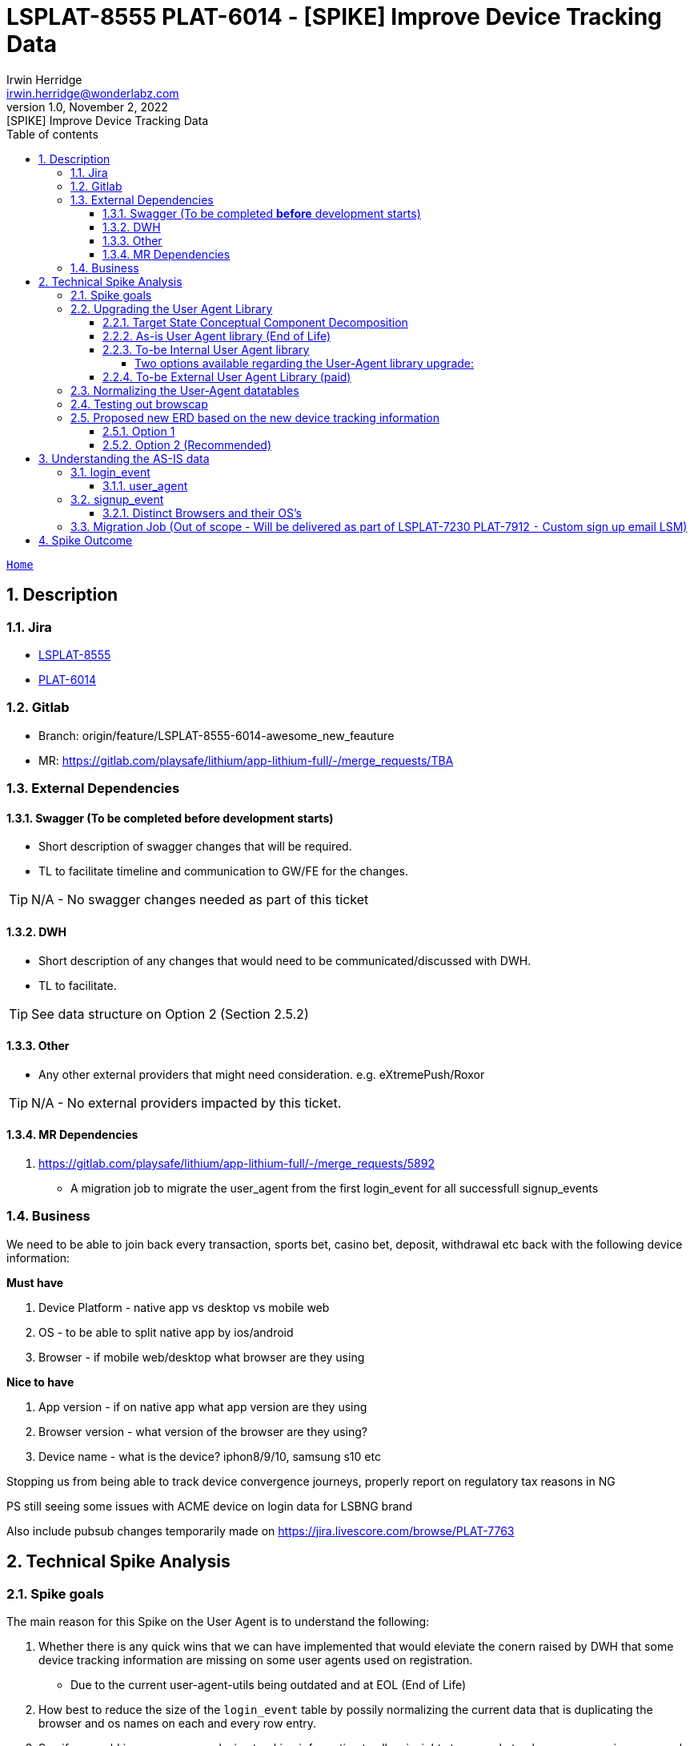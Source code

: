 = LSPLAT-8555 PLAT-6014 - [SPIKE] Improve Device Tracking Data
Irwin Herridge <irwin.herridge@wonderlabz.com>
1.0, November 2, 2022: [SPIKE] Improve Device Tracking Data
:sectnums:
:toc: left
:toclevels: 4
:toc-title: Table of contents
:icons: font
:url-quickref: https://docs.asciidoctor.org/asciidoc/latest/syntax-quick-reference/
:table-caption!:

//This is done to keep formatting aligned with gitlab
****
[verse,,]
____
link:../../readme.adoc[Home]
____
****

== Description
=== Jira
* link:https://playsafe.atlassian.net/browse/LSPLAT-8555[LSPLAT-8555]
* link:https://jira.livescore.com/browse/PLAT-6014[PLAT-6014]

=== Gitlab
* Branch: origin/feature/LSPLAT-8555-6014-awesome_new_feauture
* MR: link:https://gitlab.com/playsafe/lithium/app-lithium-full/-/merge_requests/TBA[]

=== External Dependencies
==== Swagger (To be completed *before* development starts)
* Short description of swagger changes that will be required.
* TL to facilitate timeline and communication to GW/FE for the changes.

TIP: N/A - No swagger changes needed as part of this ticket

==== DWH
* Short description of any changes that would need to be communicated/discussed with DWH.
* TL to facilitate.

TIP: See data structure on Option 2 (Section 2.5.2)

==== Other
* Any other external providers that might need consideration. e.g. eXtremePush/Roxor

TIP: N/A - No external providers impacted by this ticket.

==== MR Dependencies

. https://gitlab.com/playsafe/lithium/app-lithium-full/-/merge_requests/5892
* A migration job to migrate the user_agent from the first login_event for all successfull signup_events

=== Business

We need to be able to join back every transaction, sports bet, casino bet, deposit, withdrawal etc back with the following device information:

*Must have*

. Device Platform - native app vs desktop vs mobile web
. OS - to be able to split native app by ios/android
. Browser - if mobile web/desktop what browser are they using

*Nice to have*

. App version - if on native app what app version are they using
. Browser version - what version of the browser are they using?
. Device name - what is the device? iphon8/9/10, samsung s10 etc

Stopping us from being able to track device convergence journeys, properly report on regulatory tax reasons in NG

PS still seeing some issues with ACME device on login data for LSBNG brand

Also include pubsub changes temporarily made on https://jira.livescore.com/browse/PLAT-7763

== Technical Spike Analysis

=== Spike goals

The main reason for this Spike on the User Agent is to understand the following:

. Whether there is any quick wins that we can have implemented that would eleviate the conern raised by DWH that some device tracking information are missing on some user agents used on registration.
* Due to the current user-agent-utils being outdated and at EOL (End of Life)
. How best to reduce the size of the `login_event` table by possily normalizing the current data that is duplicating the browser and os names on each and every row entry.
. See if we could improve our new device tracking information to allow insights to properly track convergence journeys and properly report on regulatory tax reasons in NG.
* Nice to have would be to have the historical signup_events re-avaluated if the current data allows for it.
. Look at how best to structure our user-agent implementation to allow for future replacement of a paid library; and even being able to run the libraries in parralel
. To be able to log the app version that is being used on native apps as part of the user-agent

TIP: See last section on Spike for Summary

=== Upgrading the User Agent Library

==== Target State Conceptual Component Decomposition

.User Agent Conceptual Architecture
[plantuml]
----
@startuml
'https://plantuml.com/component-diagram



skinparam componentStyle uml1

    package "Lithium" {
        component [svc-useragent] #lightblue
        component [svc-useragent-provider-internal] #lightblue
        component [svc-useragent-provider-external1] #yellow

        [server-oauth2] -(0- [svc-user]
        [svc-user] -(0- [svc-useragent]
        [svc-useragent] -(0- [svc-useragent-provider-internal]
        [svc-useragent] -(0- [svc-useragent-provider-external1]
    }

note right of [frontend]
  FE will need to send the User-Agent header as part
  of the login and account creation API's to Lithium.
end note
[frontend] -(0- [server-oauth2]
note right of [server-oauth2]: login API
[frontend] -(0- [svc-user]
note right of [svc-user]: account creation API

@enduml
----

TIP: Legend: lightblue block = in scope for v1 upgrade & yellow = out of scope v2 paid user-agent library as an external service provider solution.

==== As-is User Agent library (End of Life)

Our current implementation makes use of https://www.bitwalker.eu/software/user-agent-utils[user-agent-utils] which is on EOL (End of Life) and DWH has expressed that some device tracking information is not always populated on the account changes pub sub messages and this can also be seen in the `signup_event` and `login_event` table.

An immidiate upgrade from `v1.20` to `v1.21` is available with only needing to update the version on the library which might help with some user agents not being detected; but cannot garauntee that all device tracking information will be available as the library is still on EOL.

In its current form, the user-agent-utils library is only able to provide us with the `OS` and `Browser` used, and we still would need to rely on the `providerAuthClient` derived from the clients basic authorization to identify which platform was used for registration and logins.

==== To-be Internal User Agent library

As a recommended library from user-agent-utils is to upgrade to using Browscap (See https://github.com/browscap/browscap/wiki/Using-Browscap[browscap wiki])

Source implementation: https://github.com/blueconic/browscap-java[browscap-java]
[source,xml]
----
<dependency>
    <groupId>com.blueconic</groupId>
    <artifactId>browscap-java</artifactId>
    <version>1.3.13</version>
</dependency>
----

===== Two options available regarding the User-Agent library upgrade:
- We can extract the browscap library into its own singleton service on svc-user with caching, or
- extract the library into its own signleton service running as a new microservice with
feign clients and client side caching

WARNING: Note that we need to run the library as a singleton, to avoid out-of-memmory issues, and
we also need to cache the User-Agent responses as querying the browscap will add to our response
times on login and registrations.

==== To-be External User Agent Library (paid)

We should design our user-agent implementation to allow for both an internal and external provider library, where the default would be to make use of an internal library to derive the user-agent; which we could then make use of as a baseline to validate any external user-agent libraries, possiby exposed as a paid service.

=== Normalizing the User-Agent datatables

In our current design, all user agent data is being stored as text strings on the
`lithium_user.login_events` and `lithium_user.signup_events` tables; which results in many
duplicated text values stored over hundreds of throusands of records.

---

Using browscap, can provide us with the browser, browserType, browserMajorVersion, deviceType, platform and platformVersion.

IMPORTANT: findOrCreate methods on browser, browserType, browserMajorVersion, deviceType, platform, platformVersion and userAgent needs to be created as part of the UserAgentService to reduce duplicationn on data.

=== Testing out browscap

[source,java]
----
package lithium.service.access.client;

import com.blueconic.browscap.Capabilities;
import com.blueconic.browscap.ParseException;
import com.blueconic.browscap.UserAgentParser;
import java.io.IOException;
import org.springframework.stereotype.Component;

@Component
public class UserAgentService {

  final UserAgentParser parser = new com.blueconic.browscap.UserAgentService().loadParser();

  public UserAgentService() throws IOException, ParseException {
  }

  public Capabilities parseUserAgent(String userAgent) {
    return parser.parse(userAgent);
  }
}
----

[source,java]
----
final Capabilities capabilities = userAgentService.parseUserAgent(userAgentString);
final String browser = capabilities.getBrowser();
final String browserType = capabilities.getBrowserType();
final String browserMajorVersion = capabilities.getBrowserMajorVersion();
final String deviceType = capabilities.getDeviceType();
final String platform = capabilities.getPlatform();
final String platformVersion = capabilities.getPlatformVersion();
----

.Example (capabilities.toString();)
[source]
----
CapabilitiesImpl [
    myValues= {
        BROWSER=Chrome,
        BROWSER_TYPE=Browser,
        BROWSER_MAJOR_VERSION=106,
        PLATFORM=macOS,
        PLATFORM_VERSION=10.15,
        DEVICE_TYPE=Desktop
    }
]
----

=== Proposed new ERD based on the new device tracking information

TIP: Not all ``login_event``'s and ``signup_event``'s will be linked to a user; only successful account creation and logins will be linked to a user.

Note that this ticket would need to be done in two steps:

. Adding the new normalised columns alongside the current device tracking columns on both `login_event` and `signup_event`
* This would include a migration job that would populate the new columns on both the `login_event` and `signup_event` by using the user_agent that is available. If the signup_event does not have the user_agent string available, then the browser and platform needs to be created from the data that is available on the signup_event.browser and signup_event.os columns.
. Remove the old columns after validating that the migration was done successfully and whether browscap is producing expected results.

WARNING: It might also be worthwhile to run the user-agent-utils and browscap in parralel on step 1; to assist in validating browscap (including a version bump on user-agent-utils from 1.20 to 1.21); which would allow for a easy switch back without loosing the state that we are currently in... i.e. having the old and new solution executed side by side, where each are also persisiting to their own db columns.

==== Option 1

Each login event and signup event will be linked to a new `user_agent` table and the `user_agent` table will have foreign keys on a new `platform` and `browser` table, that would store unique browser and platforms. Each user-agent should have a unique constraint on the user_agent string, browser_id and platform_id also, but browsers and platforms can be linked to many user_agents.

The downfall on this approach is that we will need to have a `user_agent` for each and every browser/platform that is not available currently on `signup_event` table prior to 18 October 2022.

.ERD Option 1
[plantuml]
----
@startuml
'https://plantuml.com/class-diagram

skinparam linetype ortho
!define T(name,desc) class name as "desc" << (T,#FFAAAA) >>

!define pk(x) <b>x</b>
!define fk(x) <color:purple><i>x</i></color>
!define unique(x) <color:green>x</color>
!define nn(x) <u>x</u>

T(user, "user\n Contains some users") {
  pk(id) bigint <<generated>>
  --
  fk(current_id): bigint
  fk(current_collection_data_rev_id): bigint
  fk(domain_id): bigint
  fk(postal_address_id): bigint
  fk(residential_address_id):  bigint
  fk(status_id): bigint
  fk(status_reason_id): bigint
  fk(last_login_id): bigint
  fk(user_api_token_id): bigint
'  TODO: Check if verifiation status has a table associated to it
  fk(verification_status): bigint
  --
  nn(unique(guid)): varchar(100)
  nn(created_date): datetime
  nn(updated_date): datetime
  nn(username): varchar(35)
  nn(test_account): bit default b'0'
  nn(deleted): bit
  external_username: varchar(35)
  email: varchar(255)
  deleted_email: varchar(255)
  cellphone_number: varchar(255)
  deleted_cellphone_number: varchar(255)
  telephone_number: varchar(255)
  deleted_telephone_number: varchar(255)
  first_name: varchar(35)
  last_name_prefix: varchar(255)
  last_name: varchar(35)
  gender: varchar(10)
  dob_year: int
  dob_month: int
  dob_day: int
  country_code: varchar(255)
  place_of_birth: varchar(255)
  social_security_number: varchar(15)
  timezone: varchar(255)
  comments: longtext
  password_plaintext: varchar(255)
  password_hash: varchar(255)
  password_updated: datetime
  password_updated_by: varchar(255)
  referrer_guid: varchar(255)
  age_verified: bit default b'0'
  address_verified: bit default b'0'
  email_validated: bit default b'0'
  cellphone_validated: bit default b'0'
  email_opt_out: bit default b'0'
  sms_opt_out: bit default b'0'
  call_opt_out: bit default b'0'
  post_opt_out: bit default b'0'
  promotions_opt_out: bit default b'0'
  push_opt_out: bit default b'0'
  leaderboard_opt_out: bit default b'0'
  comms_opt_in_complete: bit default b'0'
  excessive_failed_login_block: bit
  auto_withdrawal_allowed: bit
  failed_reset_count: int
  welcome_email_sent: bit default b'0'
  welcome_sms_sent: bit default b'0'
  has_self_excluded: bit
  bonus_code: varchar(20)
  protection_of_customer_funds_version: varchar(35)
  terms_and_conditions_version: varchar(35)
  version: int
}

T(domain, "domain\n Domains registered in the system") {
  pk(id) bigint <<generated>>
  --
  nn(unique(name)): varchar(255)
  version: int
}

T(login_event, "login_event\n Used to store login event details") {
    pk(id): bigint <<generated>>
    --
    fk(user_id): bigint
    fk(domain_id): bigint
    fk(user_agent_id): bigint
    --
    date: datetime(3)
    nn(ip_address): varchar(255)
    provider_auth_client: varchar(255)
    city: varchar(255)
    state: varchar(255)
    country: varchar(255)
    country_code: varchar(5)
    os: varchar(255)
    browser: varchar(255)
    user_agent: varchar(1000)
    internal: bit
    provider_name: varchar(255)
    provider_url: varchar(255)
    error_code: int
    logout: datetime(3)
    duration: bigint
    session_key: varchar(255)
    last_activity: datetime
    comment: varchar(255)
    nn(successful): bit
}

T(signup_event, "signup_event\n Used to store signup event details") {
    pk(id): bigint <<generated>>
    --
    fk(nn(domain_id)): bigint
    fk(user_id): bigint
    fk(user_agent_id): bigint
    --
    nn(date): datetime
    nn(ip_address): varchar(255)
    provider_auth_client: varchar(255)
    user_agent: varchar(1000)
    browser: varchar(255)
    os: varchar(255)
    city: varchar(255)
    state: varchar(255)
    country: varchar(255)
    country_code: varchar(5)
    comment: varchar(255)
    nn(successful): bit
}

T(user_agent , "user_agent\nUsed to store all user agent device info") #lightblue {
  pk(id): bigint <<generated>>
  --
  fk(platform_id): bigint
  fk(browser_id): bigint
  --
  nn(unique(user_agent)): varchar(1000)
  --
  constraint(user_agent)
}

T(platform, "platform\n Used to store all platforms") #lightblue {
  pk(id): bigint <<generated>>
  --
  platform: varchar(255)
  platform_major_version: varchar(20)
  device_type: varchar(255)
  app_name: varchar(255)
  app_version: varchar(255)
  --
  constraint(platform, platform_major_version, device_type, app_name, app_version)
}

T(browser, "browser\n Used to store all browsers") #lightblue {
  pk(id): bigint <<generated>>
  --
  browser: varchar(255)
  browser_type: varchar(255)
  browser_major_version: varchar(20)
  --
  constraint(browser, browser_type, browser_major_version)
}

user }o--|| domain
user |o--o{ login_event
user |o--o| signup_event
login_event |o--|| user_agent
signup_event |o--|| user_agent
user_agent |o--|| platform
user_agent |o--|| browser

@enduml
----

TIP: The app_name and app_version on platform table can also be extracted into its own table

==== Option 2 (Recommended)

Now that we have a better understanding of the data (_see section 3_), we will need to find a data model that supports historical data not being present on the `signup_event` table.

As part of PLAT-7912 (Custom sign up email LSM), a migration job will be executed which would migrate all user_agent strings from the first login_event if not already available on the signup_event table for a successful registration. (Note that this can only be done for successful registrations; the delta would still have nulls in the signup_event.user_agent column)

And since `login_event` and `signup_event` is similar in structure, the same structure can be adopted accross the two tables with a common goal being, to persist the data that is available without having a hard constraint of a signup_event having a user-agent also.

.ERD OPTION 2
[plantuml]
----
@startuml
'https://plantuml.com/class-diagram

skinparam linetype ortho
!define T(name,desc) class name as "desc" << (T,#FFAAAA) >>

!define pk(x) <b>x</b>
!define fk(x) <color:purple><i>x</i></color>
!define unique(x) <color:green>x</color>
!define nn(x) <u>x</u>

T(user, "user\n Contains some users") {
  pk(id) bigint <<generated>>
  --
  fk(current_id): bigint
  fk(current_collection_data_rev_id): bigint
  fk(domain_id): bigint
  fk(postal_address_id): bigint
  fk(residential_address_id):  bigint
  fk(status_id): bigint
  fk(status_reason_id): bigint
  fk(last_login_id): bigint
  fk(user_api_token_id): bigint
'  TODO: Check if verifiation status has a table associated to it
  fk(verification_status): bigint
  --
  nn(unique(guid)): varchar(100)
  nn(created_date): datetime
  nn(updated_date): datetime
  nn(username): varchar(35)
  nn(test_account): bit default b'0'
  nn(deleted): bit
  external_username: varchar(35)
  email: varchar(255)
  deleted_email: varchar(255)
  cellphone_number: varchar(255)
  deleted_cellphone_number: varchar(255)
  telephone_number: varchar(255)
  deleted_telephone_number: varchar(255)
  first_name: varchar(35)
  last_name_prefix: varchar(255)
  last_name: varchar(35)
  gender: varchar(10)
  dob_year: int
  dob_month: int
  dob_day: int
  country_code: varchar(255)
  place_of_birth: varchar(255)
  social_security_number: varchar(15)
  timezone: varchar(255)
  comments: longtext
  password_plaintext: varchar(255)
  password_hash: varchar(255)
  password_updated: datetime
  password_updated_by: varchar(255)
  referrer_guid: varchar(255)
  age_verified: bit default b'0'
  address_verified: bit default b'0'
  email_validated: bit default b'0'
  cellphone_validated: bit default b'0'
  email_opt_out: bit default b'0'
  sms_opt_out: bit default b'0'
  call_opt_out: bit default b'0'
  post_opt_out: bit default b'0'
  promotions_opt_out: bit default b'0'
  push_opt_out: bit default b'0'
  leaderboard_opt_out: bit default b'0'
  comms_opt_in_complete: bit default b'0'
  excessive_failed_login_block: bit
  auto_withdrawal_allowed: bit
  failed_reset_count: int
  welcome_email_sent: bit default b'0'
  welcome_sms_sent: bit default b'0'
  has_self_excluded: bit
  bonus_code: varchar(20)
  protection_of_customer_funds_version: varchar(35)
  terms_and_conditions_version: varchar(35)
  version: int
}

T(domain, "domain\n Domains registered in the system") {
  pk(id) bigint <<generated>>
  --
  nn(unique(name)): varchar(255)
  version: int
}

T(login_event, "login_event\n Used to store login event details") {
    pk(id): bigint <<generated>>
    --
    fk(user_id): bigint
    fk(domain_id): bigint
    fk(user_agent_id): bigint
    fk(browser_id): bigint
    fk(platform_id): bigint
    --
    date: datetime(3)
    nn(ip_address): varchar(255)
    provider_auth_client: varchar(255)
    city: varchar(255)
    state: varchar(255)
    country: varchar(255)
    country_code: varchar(5)
    os: varchar(255)
    browser: varchar(255)
    user_agent: varchar(1000)
    internal: bit
    provider_name: varchar(255)
    provider_url: varchar(255)
    error_code: int
    logout: datetime(3)
    duration: bigint
    session_key: varchar(255)
    last_activity: datetime
    comment: varchar(255)
    nn(successful): bit
}

T(signup_event, "signup_event\n Used to store signup event details") {
    pk(id): bigint <<generated>>
    --
    fk(nn(domain_id)): bigint
    fk(user_id): bigint
    fk(user_agent_id): bigint
    fk(browser_id): bigint
    fk(platform_id): bigint
    --
    nn(date): datetime
    nn(ip_address): varchar(255)
    provider_auth_client: varchar(255)
    user_agent: varchar(1000)
    browser: varchar(255)
    os: varchar(255)
    city: varchar(255)
    state: varchar(255)
    country: varchar(255)
    country_code: varchar(5)
    comment: varchar(255)
    nn(successful): bit
}

note right of user_agent
  Should a user_agent be resolved properly
  from a user-agent string, then the platform
  and browser must also be linked via foreign keys.

  If the user-agent string is not resolved, then the
  user agent still needs to be stored with the failed=true.
end note

T(user_agent, "user_agent\nUsed to store all user agent device info") #lightblue {
  pk(id): bigint <<generated>>
  --
  platform_id: bigint (nullable)
  browser_id: bigint (nullable)
  --
  nn(unique(user_agent)): varchar(1000)
  failed: bit default 0
  --
  constraint(user_agent)
}

T(platform, "platform\n Used to store all platforms") #lightblue {
  pk(id): bigint <<generated>>
  --
  platform: varchar(255)
  platform_major_version: varchar(20)
  device_type: varchar(255)
  app_name: varchar(255)
  app_version: varchar(255)
  --
  constraint(platform, platform_major_version, device_type, app_name, app_version)
}

T(browser, "browser\n Used to store all browsers") #lightblue {
  pk(id): bigint <<generated>>
  --
  browser: varchar(255)
  browser_type: varchar(255)
  browser_major_version: varchar(20)
  --
  constraint(browser, browser_type, browser_major_version)
}

user }o--|| domain
user |o--o{ login_event
user |o--o| signup_event
login_event |o--|| user_agent
login_event |o--|| platform
login_event |o--|| browser
signup_event |o--|| user_agent
signup_event |o--|| platform
signup_event |o--|| browser
user_agent |o--|| platform
user_agent |o--|| browser

@enduml
----

TIP: The app_name and app_version on platform table can also be extracted into its own table

== Understanding the AS-IS data

With regard to our `login_event` table, all login events has logged the user agent string that was passed in on login which would allow us to reproduce a higher quality set of device tracking information after implemeting a more up-to-date user agent library; *by simply re-evaluating the user-agent and storing the full set of data with it*.

On the other hand, on `signup_event` table, our signup events have not been logging the user agent as part of the account creation API (_it was only added recently on 18 Oct 2022_), and therefore a  call was made to migrate the existing data as best effort into the new data structures, and we could agree that some new device tracking fields that was not previously available would only be available from the 18th of October moving forward. Although, a migration job will be migrating all user-agent's for successful registrations by migrating the players first login_event's user_agent to the signup_event.

IMPORTANT: For signup_event, the full set of browser, platform and device data will not be available due to the limitation on signup_event table for not logging the user-agent on unsuccessful registrations. We will migrate what we have, and leave null what is not available.

With regard to also storing the native app_version; looking at login_event's and signup_event's that was done using the ios or android provider_auth_clients, you will see that at the end of the user-agent string, the app_version is available after the "inApp" tag.

You could query the following to have a look at a players user-agent from a native app login

[source,mysql]
```
SELECT *
FROM login_event
WHERE provider_auth_client in('livescore_nigeria/ios', 'livescore_uk/ios', 'livescore_ie/ios', 'livescore_nl/ios');

SELECT *
FROM login_event
WHERE provider_auth_client in('livescore_nigeria/android', 'livescore_uk/android', 'livescore_ie/android', 'livescore_nl/android');
```

For example, looking at the following user-agent string:
`Mozilla/5.0 (iPhone; CPU iPhone OS 15_0 like Mac OS X) AppleWebKit/605.1.15 (KHTML, like Gecko) Mobile/15E148 inApp LiveScoreBetNG/2.18`

If the string has the tag "inApp" in it, then following it will be the app_name and app_version seperated by "/"

=== login_event

==== user_agent

As can be seen from the query output below, there are zero user_agents that was not persisted on the login_event's table; therefore the migration should be easy enough to have the user_agent re-avaluated with the new browscap library.

image:../assets/LSPLAT-8555/LSPLAT-8555 PLAT-6014 - where login_event.user_agent is null.png[]

We can also have some error logging done or an error table created for failed migration user_agents, to allow us to have a LBO function to manually add these User Agent records; which could then be used in addition to our libraries to identify these unknown user_agents by having a fallback on our internal user_agent table.

Therefore, on 2.5.2 Option 2 ERD, note the additional relationships being added between user-agent to platform and browser with a flag on user-agent to mark failed user-agents. If this failed user-agents are high, then we would need to make a call whether this browscap is the right library, or whether moving forward we would also extend on the browscap to add our own resolutions (which could include our user-agent table to help browscap identify future user-agents)

=== signup_event

IMPORTANT: user_agent has only been added to the `signup_event` table recently (18th of October 2022); and therefore we would not be able to rerun `browscap` for those user agents to have the new normalised tables populated with the most recent user agent data. Hence, some fancy footwork will need to be put in place to migrate the old browser and os data gracefully

Looking at the *browsers* below:

. We could probably use pattern matching to identify which `BROWSER` was used, and store the `BROWSER_MAJOR_VERSION` if it is postpended with a number, and possibly `DEVICE_TYPE` if specified in browser field (we could also possibly use provider_auth_client to derive the device_type.
. Or we could look at a combination of `signup_event.browser` and `signup_event.os` and find a matching `login_event.user_agent` where (`signup_event.browser` == `login_event.browser` && `signup_event.os` == `login_event.os`)

WARNING: Note that the takeaway from this investigation is that historical data on signup_events will not be 100% accurate and some incomplete on device type, but it will be close enough.

==== Distinct Browsers and their OS's

[%header]
|===
|signup_event.browser |signup_event.os

|Unknown |Unknown
|Chrome 8 |Mac OS X
|Chrome 8 |Windows 10
|Firefox 7 |Mac OS X
|Chrome Mobile |Android Mobile
|Opera Mini |Unknown
|Chrome 8 |Android Mobile
|Chrome Mobile |Android 1.x
|Opera Mini |Android
|Chrome Mobile |Mac OS X (iPhone)
|Safari 4 |Android Mobile
|Microsoft Edge |Windows 10
|Safari |Mac OS X
|Chrome 8 |Windows 8.1
|Safari 4 |Android 6.x
|Safari 4 |Android 5.x
|Firefox 7 |Windows 7
|Chrome |Android
|Opera Mobile |Android Mobile
|Chrome Mobile |Android 6.x
|Chrome 8 |Windows 8
|Chrome |Android 5.x Tablet
|Firefox Mobile |Android 6.x
|Chrome Mobile |Android 5.x
|Chrome Mobile |Android 4.x
|Chrome 8 |Android 6.x
|Mobile Safari |Mac OS X (iPhone)
|Firefox 7 |Windows 8.1
|Chrome 8 |Windows 7
|Firefox |Windows XP
|IE Mobile 11 |Windows Phone 8.1
|Firefox Mobile (iOS) |Mac OS X (iPhone)
|Chrome 8 |Android 5.x Tablet
|Opera Mobile |Android 4.x
|Firefox 7 |Windows 10
|Chrome |Android 4.x Tablet
|Chrome 8 |Android 5.x
|Chrome Mobile |Mac OS X (iPad)
|Firefox Mobile |Android Mobile
|Apple WebKit |Mac OS X (iPhone)
|Chrome 8 |Android 1.x
|Firefox |Android 5.x Tablet
|Chrome 8 |Android 4.x
|Safari 4 |Android 1.x
|Firefox |Windows Vista
|Firefox |Windows 7
|Firefox Mobile |Android 5.x
|Chrome 8 |Android 6.x Tablet
|Firefox Mobile |Android 4.x
|Safari 4 |Android 5.x Tablet
|Chrome 8 |Android 4.x Tablet
|Opera |Android 4.x Tablet
|Chrome 8 |Linux
|Opera |Linux
|Firefox 7 |Windows 8
|Opera Mobile |Android 1.x
|Opera Mini |BlackBerryOS
|Chrome 8 |Android
|Opera Mobile |Android 6.x
|Microsoft Edge Mobile |Windows 10 Mobile
|Opera Mobile |Android 5.x
|Firefox Mobile |Unknown mobile
|Mobile Safari |Mac OS X (iPad)
|Safari 4 |Android
|Chrome |Chrome OS
|Chrome |Windows 7
|Mobile Safari |Android Mobile
|Safari 6 |Android 6.x
|Chrome |Windows 8.1
|Chrome |Linux
|Opera |Windows 7
|Safari 4 |Android 6.x Tablet
|Firefox |Android 4.x Tablet
|Chrome 51 |Android 5.x Tablet
|Chrome |Android 6.x Tablet
|Chrome |Windows 10
|Chrome |Windows XP
|Firefox 47 |Windows 8.1
|Opera Mini |Mac OS X (iPhone)
|Firefox 47 |Windows 7
|Opera Mini |Windows
|Mobile Safari |Android 2.x
|Microsoft Edge 12 |Windows 10
|Firefox |Android Tablet
|Microsoft Edge Mobile 14 |Windows 10 Mobile
|Firefox Mobile |Android 1.x
|Opera |Android 5.x Tablet
|Opera |Windows 10
|Chrome 51 |Windows 10
|Opera |Android
|Internet Explorer 11 |Windows 8
|Chrome 49 |Windows Vista
|Chrome 41 |Windows 7
|Mobile Safari |Android 6.x
|Unknown |Windows 7
|Firefox 48 |Windows 7
|Opera |Android 6.x Tablet
|Firefox 7 |Windows XP
|Internet Explorer 6 |Windows XP
|Firefox 47 |Windows 8
|Microsoft Edge Mobile 13 |Windows 10 Mobile
|Chrome 8 |Chrome OS
|Firefox |Windows 8
|Firefox 8 |Windows 7
|Chrome 8 |Android Tablet
|Firefox |Linux
|Chrome 49 |Windows XP
|Chrome 49 |Mac OS X
|Firefox 8 |Windows 10
|Firefox 48 |Windows XP
|Firefox 48 |Mac OS X
|Firefox 8 |Windows 8
|Chrome 51 |Android 6.x Tablet
|Firefox 8 |Windows 8.1
|Internet Explorer 11 |Windows 7
|Chrome Mobile |Mac OS X
|BlackBerry |Android Mobile
|Chrome |Android 1.x
|Firefox 8 |Mac OS X
|Mobile Safari |Android 4.x
|Firefox 45 |Windows 7
|Chrome 51 |Linux
|Mobile Safari |Android 5.x
|Chrome 8 |Windows XP
|Firefox 8 |Linux
|Chrome 51 |Windows 7
|Vivaldi |Windows 10
|Chrome 49 |Chrome OS
|Mobile Safari |Symbian OS
|Chrome Mobile |iOS 6 (iPhone)
|Firefox 48 |Android 5.x Tablet
|Microsoft Edge 14 |Windows 10
|Firefox 46 |Windows 8.1
|Chrome 49 |Windows 7
|Chrome 49 |Android 6.x Tablet
|Microsoft Edge 13 |Windows 10
|Chrome |Windows 8
|Chrome 49 |Android 5.x Tablet
|Firefox |Windows 8.1
|Firefox 8 |Ubuntu
|Mobile Safari |iOS 5 (iPhone)
|Vivaldi |Windows 8.1
|Chrome 9 |Chrome OS
|Firefox |Windows 10
|Chrome 9 |Mac OS X
|Firefox |Ubuntu
|Chrome |Android Tablet
|Chrome |Mac OS X
|Apple WebKit |Mac OS X (iPad)
|Mozilla |Sony Playstation
|Chrome 9 |Linux
|Chrome 9 |Windows 10
|Chrome 9 |Windows 7
|Firefox |Mac OS X
|Chrome 9 |Windows 8
|Firefox 7 |Windows Vista
|Firefox 7 |Linux
|Firefox 8 |Windows XP
|Chrome 9 |Android Mobile
|Mozilla |Mac OS X (iPhone)
|Unknown |Mac OS X (iPhone)
|Chrome 9 |Windows 8.1
|Chrome 9 |Android 1.x
|Chrome 9 |Android 5.x
|Chrome 9 |Android
|Safari 7 |Mac OS X
|Chrome 9 |Android 6.x Tablet
|Apple WebKit |Mac OS X
|Mobile Safari |iOS 7 (iPad)
|Chrome 9 |Android 5.x Tablet
|Unknown |Android
|Firefox 9 |Windows 10
|Chrome 9 |Android 6.x
|Mobile Safari |Mac OS X
|Firefox 9 |Windows 8.1
|Firefox 9 |Windows 7
|Microsoft Edge Mobile |Android 1.x
|Chrome |Ubuntu
|Safari |Sony Playstation
|Opera |Android 1.x
|Firefox 9 |Mac OS X
|Firefox 9 |Ubuntu
|Firefox 9 |Linux
|Firefox 9 |Windows 2000
|Chrome |Android Mobile
|Firefox 9 |Windows 8
|Mozilla |Mac OS X (iPad)
|Chrome 9 |Android Tablet
|Firefox 8 |Android 1.x
|Internet Explorer 7 |Windows Vista
|Safari |Mac OS X (iPad)
|Chrome 37 |Windows 7
|Chrome |Windows 10 Mobile
|Internet Explorer |Android
|Safari 4 |Android 4.x
|Safari 8 |Mac OS X
|Downloading Tool |Unknown
|Safari 5 |Android 4.x Tablet
|Firefox 9 |Windows XP
|Chrome Mobile |iOS 9 (iPhone)
|Chrome 9 |Android 4.x
|Mobile Safari |iOS 4 (iPhone)
|Firefox 8 |Windows Vista
|Safari |Linux
|Safari 5 |Windows 7
|IE Mobile 7 |Windows Mobile
|IE Mobile 11 |Windows 10 Mobile
|Chrome Mobile |iOS 8.1 (iPhone)
|Chrome 48 |Windows 8.1
|Chrome 10 |Windows 10
|Internet Explorer 7 |Windows XP
|Firefox 10 |Windows 10
|Opera |Windows 8.1
|Mobile Safari |iOS 9 (iPhone)
|Chrome 37 |Linux
|Safari 9 |Mac OS X
|Chrome 10 |Chrome OS
|Chrome 10 |Android 1.x
|Chrome 47 |Windows 10
|Internet Explorer 7 |Windows 7
|Opera |Mac OS X
|Chrome 9 |Ubuntu
|Chrome 10 |Windows 7
|Chrome 9 |Windows
|Chrome 10 |Mac OS X
|Chrome 10 |Ubuntu
|Chrome 10 |Linux
|Chrome 10 |Android Mobile
|Chrome 10 |Windows 8.1
|Chrome 10 |Android
|Chrome 10 |Windows 8
|Firefox 10 |Windows 7
|Mobile Safari |iOS 8 (iPhone)
|Chrome 10 |Android 6.x Tablet
|Opera 28 |Linux
|Chrome 10 |Android 6.x
|Firefox 9 |Windows Vista
|Chrome 10 |Android Tablet
|Firefox |Unknown
|Firefox 7 |Ubuntu
|Chrome 10 |Android 5.x Tablet
|Firefox 10 |Windows 8
|Firefox 10 |Windows 8.1
|Firefox 10 |Linux
|Firefox 10 |Mac OS X
|Chrome 10 |Windows
|Firefox 10 |Ubuntu
|Firefox 10 |Windows XP
|Chrome 10 |Windows Vista
|Unknown |Android 1.x
|Firefox 10 |Windows Vista
|Microsoft Edge |Android 1.x

|===

=== Migration Job (Out of scope - Will be delivered as part of LSPLAT-7230 PLAT-7912 ⁃ Custom sign up email LSM)

. Create a new migration job that can be triggered by use of a backoffice endpoint that can only be run by a ADMIN user
* `POST` `{gateway}/service-user/backoffice/migration-job?jobName=PROVIDER_AUTH_CLIENT&pageSize=1000`
. Create a new table called `migration_runner` with the following field's (`id`, `job_name`, `running`)
* The job name will be `PROVIDER_AUTH_CLIENT`
** When triggering the migration job, find the first record in the `migration_runner` table by `job_name`; if found,
*** check if `running`=false: then allow job to run, whereby you would also need to update running=true (this will ensure that we can only run the job once at a time)
*** if the job has a `running`=true, do not allow the job to run.
** when the job is complete, update `running`=false
. We will be using a new way to control whether a migration job may run or not by use of a domain setting that can be added and removed easily on LBO without requiring configs and restarts.
* As part of your migration job ingress, check whether a domain setting called `allow_provider_auth_client_signup_event_migration_job` is present on the default domain with any value;
** if present on the domain, allow the migration job to run
** if not present on the domain, disallow the migration job to run
. When the migration job runs, iterate through all signup_events (pagenated with page size as API request parameter with default 100)
* For each signup event found:
** try and resolve both the `signup_event.provider_auth_client` and `signup_event.user_agent` from the relevant `login_event`
*** Update the user's `signup_event.provider_auth_client` and `signup_event.user_agent` from the user's first successful `login_event, and if it does not exist, then
*** Check if the user is within an ecosystem; then try and resolve it from the first successful linked user's `login_event`, and if it does not exist, then
*** leave the relevant field as null
** In addition to each signup event found, also:
*** Resolve the `country_code` from the `country` field from svc-geo using the `country` table, if you are unable to resolve, leave as null

== Spike Outcome

In closure of this Spike, the following has been agreed with PO and Architecture as next steps following this spike outcome:

. Short-term solution is to upgrade our existing UserAgentUtils Library that is also on EOL (End of Life) whist a TA is done to address medium to long term goal.
* Ticket to drive this: https://livescoregroup.atlassian.net/browse/PLAT-11350[PLAT-11350 - Bump User-Agent-Utils library version from 1.20 to 1.21]

. Medium to long-term solution is to implement a new internal provider implementation (see diagram in section 2.2.1 for reference [blue component blocks])
* Ticket to drive this: https://livescoregroup.atlassian.net/browse/PLAT-11351[PLAT-11351 - Create new service-useragent microservice with browscap as the new default internal provider device tracking library]
** TA to be done first

. Out Long term solution is to have a paid external provider or library implemented which would allow us with far more device tracking fields on which insights can be produced; nonetheless, it should also provide us with accurate device tracking data, and support to have changes made in the event that we are able to identify discripancies on the parsing of user-agents.
* Ticket to drive this: https://livescoregroup.atlassian.net/browse/PLAT-11352[PLAT-11352 - SPIKE to investigate possible paid user-agent device tracking libraries that can be implemented as one of our external service-useragent providers]
** Spike to be done first where we will be comparing external provider capabilities, cost, NFR's, etc. which would be input into procurement of such a external paid service provider

. In support to assist DWH in being able to efficiently track sessions to sportsbook/casino finance data, without needing to tie it back to the accounting transaction
* Ticket to drive this: https://livescoregroup.atlassian.net/browse/PLAT-11354[PLAT-11354 - As a finance data team, we need to be able to join back every transaction, sports bet, casino bet, deposit, withdrawal etc back to the session from login/signup events without needing to query the accounting transactions data]




